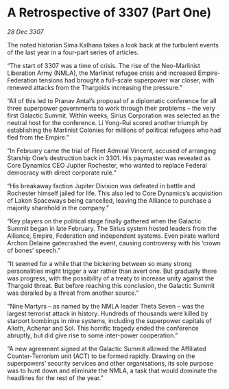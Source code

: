 * A Retrospective of 3307 (Part One)

/28 Dec 3307/

The noted historian Sima Kalhana takes a look back at the turbulent events of the last year in a four-part series of articles. 

“The start of 3307 was a time of crisis. The rise of the Neo-Marlinist Liberation Army (NMLA), the Marlinist refugee crisis and increased Empire-Federation tensions had brought a full-scale superpower war closer, with renewed attacks from the Thargoids increasing the pressure.” 

“All of this led to Pranav Antal’s proposal of a diplomatic conference for all three superpower governments to work through their problems – the very first Galactic Summit. Within weeks, Sirius Corporation was selected as the neutral host for the conference. Li Yong-Rui scored another triumph by establishing the Marlinist Colonies for millions of political refugees who had fled from the Empire.” 

“In February came the trial of Fleet Admiral Vincent, accused of arranging Starship One’s destruction back in 3301. His paymaster was revealed as Core Dynamics CEO Jupiter Rochester, who wanted to replace Federal democracy with direct corporate rule.” 

“His breakaway faction Jupiter Division was defeated in battle and Rochester himself jailed for life. This also led to Core Dynamics’s acquisition of Lakon Spaceways being cancelled, leaving the Alliance to purchase a majority sharehold in the company.” 

“Key players on the political stage finally gathered when the Galactic Summit began in late February. The Sirius system hosted leaders from the Alliance, Empire, Federation and independent systems. Even pirate warlord Archon Delaine gatecrashed the event, causing controversy with his ‘crown of bones’ speech.” 

“It seemed for a while that the bickering between so many strong personalities might trigger a war rather than avert one. But gradually there was progress, with the possibility of a treaty to increase unity against the Thargoid threat. But before reaching this conclusion, the Galactic Summit was derailed by a threat from another source.” 

“Nine Martyrs – as named by the NMLA leader Theta Seven – was the largest terrorist attack in history. Hundreds of thousands were killed by starport bombings in nine systems, including the superpower capitals of Alioth, Achenar and Sol. This horrific tragedy ended the conference abruptly, but did give rise to some inter-power cooperation.” 

“A new agreement signed at the Galactic Summit allowed the Affiliated Counter-Terrorism unit (ACT) to be formed rapidly. Drawing on the superpowers’ security services and other organisations, its sole purpose was to hunt down and eliminate the NMLA, a task that would dominate the headlines for the rest of the year.”